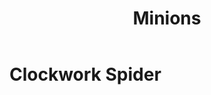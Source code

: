 #+TITLE: Minions
#+OPTIONS: toc:1 num:nil
#+STARTUP: entitiespretty
* Clockwork Spider
:PROPERTIES:
:CUSTOM_ID: clockwork-spider
:END:
